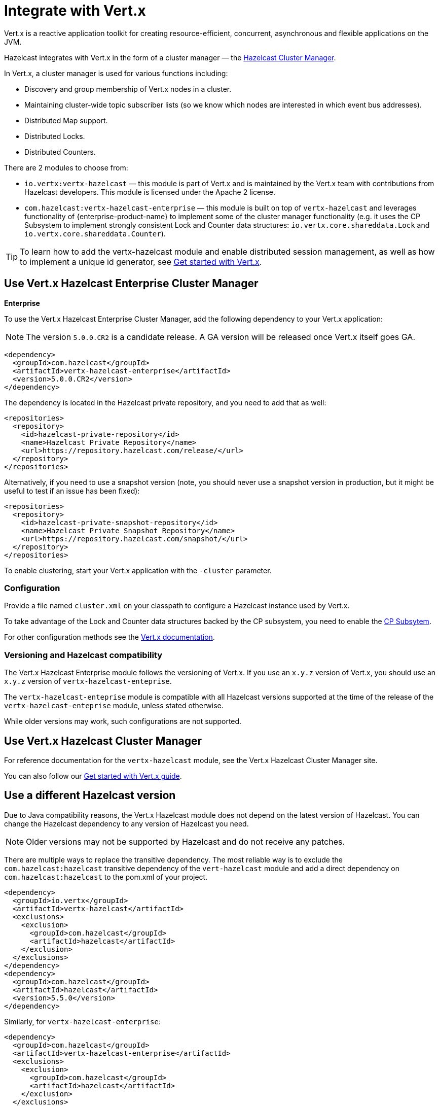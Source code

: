 = Integrate with Vert.x

Vert.x is a reactive application toolkit for creating resource-efficient, concurrent, asynchronous and flexible applications on the JVM.

Hazelcast integrates with Vert.x in the form of a cluster manager — the link:https://vertx.io/docs/vertx-hazelcast/java/[Hazelcast Cluster Manager].

In Vert.x, a cluster manager is used for various functions including:

- Discovery and group membership of Vert.x nodes in a cluster.
- Maintaining cluster-wide topic subscriber lists (so we know which nodes are interested in which event bus addresses).
- Distributed Map support.
- Distributed Locks.
- Distributed Counters.

There are 2 modules to choose from:

- `io.vertx:vertx-hazelcast` — this module is part of Vert.x and is maintained by the Vert.x team with contributions from Hazelcast developers. This module is licensed under the Apache 2 license.

- `com.hazelcast:vertx-hazelcast-enterprise` — this module is built on top of `vertx-hazelcast` and leverages functionality of {enterprise-product-name} to implement some of the cluster manager functionality (e.g. it uses the CP Subsystem to implement strongly consistent Lock and Counter data structures: `io.vertx.core.shareddata.Lock` and `io.vertx.core.shareddata.Counter`).

TIP: To learn how to add the vertx-hazelcast module and enable distributed session management, as well as how to implement a unique id generator, see xref:get-started-with-vertx.adoc[Get started with Vert.x].

== Use Vert.x Hazelcast Enterprise Cluster Manager
[.enterprise]*Enterprise* 

To use the Vert.x Hazelcast Enterprise Cluster Manager, add the following dependency to your Vert.x application:

NOTE: The version `5.0.0.CR2` is a candidate release. A GA version will be released once Vert.x itself goes GA.

[source,xml]
----
<dependency>
  <groupId>com.hazelcast</groupId>
  <artifactId>vertx-hazelcast-enterprise</artifactId>
  <version>5.0.0.CR2</version>
</dependency>
----

The dependency is located in the Hazelcast private repository, and you need to add that as well:

[source,xml]
----
<repositories>
  <repository>
    <id>hazelcast-private-repository</id>
    <name>Hazelcast Private Repository</name>
    <url>https://repository.hazelcast.com/release/</url>
  </repository>
</repositories>
----

Alternatively, if you need to use a snapshot version (note, you should never use a snapshot version in production,
but it might be useful to test if an issue has been fixed):

[source,xml]
----
<repositories>
  <repository>
    <id>hazelcast-private-snapshot-repository</id>
    <name>Hazelcast Private Snapshot Repository</name>
    <url>https://repository.hazelcast.com/snapshot/</url>
  </repository>
</repositories>
----

To enable clustering, start your Vert.x application with the `-cluster` parameter.

=== Configuration

Provide a file named `cluster.xml` on your classpath to configure a Hazelcast instance used by Vert.x.

To take advantage of the Lock and Counter data structures backed by the CP subsystem, you need to enable the xref:cp-subsystem:cp-subsystem.adoc[CP Subsytem].

For other configuration methods see the link:https://vertx.io/docs/vertx-hazelcast/java/#configcluster[Vert.x documentation].

=== Versioning and Hazelcast compatibility

The Vert.x Hazelcast Enterprise module follows the versioning of Vert.x. If you use an `x.y.z` version of Vert.x, you should use an `x.y.z` version of `vertx-hazelcast-enteprise`.

The `vertx-hazelcast-enteprise` module is compatible with all Hazelcast versions supported at the time of the release of the `vertx-hazelcast-enteprise` module, unless stated otherwise.

While older versions may work, such configurations are not supported.

== Use Vert.x Hazelcast Cluster Manager

For reference documentation for the `vertx-hazelcast` module, see the Vert.x Hazelcast Cluster Manager site.

You can also follow our xref:get-started-with-vertx.adoc[Get started with Vert.x guide].

== Use a different Hazelcast version

Due to Java compatibility reasons, the Vert.x Hazelcast module does not depend on the latest version of Hazelcast.
You can change the Hazelcast dependency to any version of Hazelcast you need.

NOTE: Older versions may not be supported by Hazelcast and do not receive any patches.

There are multiple ways to replace the transitive dependency. The most reliable way is to exclude the `com.hazelcast:hazelcast` transitive dependency of the `vert-hazelcast` module and add a direct dependency on `com.hazelcast:hazelcast` to the pom.xml of your project.

[source,xml]
----
<dependency>
  <groupId>io.vertx</groupId>
  <artifactId>vertx-hazelcast</artifactId>
  <exclusions>
    <exclusion>
      <groupId>com.hazelcast</groupId>
      <artifactId>hazelcast</artifactId>
    </exclusion>
  </exclusions>
</dependency>
<dependency>
  <groupId>com.hazelcast</groupId>
  <artifactId>hazelcast</artifactId>
  <version>5.5.0</version>
</dependency>
----

Similarly, for `vertx-hazelcast-enterprise`:

[source,xml]
----
<dependency>
  <groupId>com.hazelcast</groupId>
  <artifactId>vertx-hazelcast-enterprise</artifactId>
  <exclusions>
    <exclusion>
      <groupId>com.hazelcast</groupId>
      <artifactId>hazelcast</artifactId>
    </exclusion>
  </exclusions>
</dependency>
<dependency>
  <groupId>com.hazelcast</groupId>
  <artifactId>hazelcast</artifactId>
  <version>5.5.0</version>
</dependency>
----
